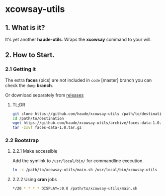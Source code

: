 * xcowsay-utils

** 1. What is it?

  It's yet another *haude-utils*. Wraps the *xcowsay* command to your
  will.

** 2. How to Start.

*** 2.1 Getting it

  The extra *faces* (pics) are not included in =code= [master]
  branch you can check the =dump= *branch*.

  Or download separately from [[https://github.com/haude/xcowsay-utils/releases][releases]]

***** TL;DR

  #+BEGIN_SRC bash
  git clone https://github.com/haude/xcowsay-utils /path/to/destination
  cd /path/to/destination
  wget https://github.com/haude/xcowsay-utils/archive/faces-data-1.0.tar.gz
  tar -zxvf faces-data-1.0.tar.gz
  #+END_SRC

*** 2.2 Bootstrap

**** 2.2.1 Make accessible
  Add the symlink to =/usr/local/bin/= for commandline execution.
  #+BEGIN_SRC bash
  ln -s /path/to/xcowsay-utils/main.sh /usr/local/bin/xcowsay-utils
  #+END_SRC

**** 2.2.2 Using *cron* jobs
  #+BEGIN_SRC bash
  */20 * * * * DISPLAY=:0.0 /path/to/xcowsay-utils/main.sh
  #+END_SRC
